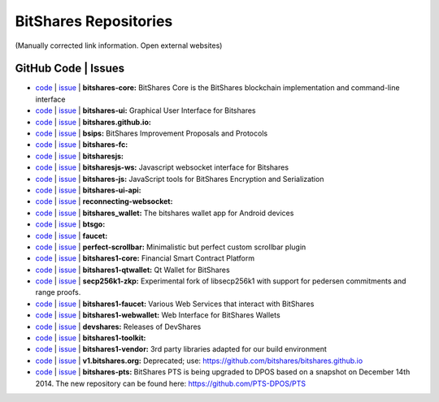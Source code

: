 
.. _bitshares-repositories:

BitShares Repositories
====================================

(Manually corrected link information. Open external websites)

GitHub Code | Issues
--------------------------------------


* `code <https://github.com/bitshares/bitshares-core>`_  | `issue <https://github.com/bitshares/bitshares-core/issues>`_  | **bitshares-core:** BitShares Core is the BitShares blockchain implementation and command-line interface

* `code <https://github.com/bitshares/bitshares-ui>`_  |  `issue <https://github.com/bitshares/bitshares-ui/issues>`_ | **bitshares-ui:** Graphical User Interface for Bitshares
  
* `code <https://github.com/bitshares/bitshares.github.io>`_  |  `issue <https://github.com/bitshares/bitshares.github.io/issues>`_   | **bitshares.github.io:**

* `code <https://github.com/bitshares/bsips>`_  |  `issue <https://github.com/bitshares/bsips/issues>`_  |  **bsips:** BitShares Improvement Proposals and Protocols

* `code <https://github.com/bitshares/bitshares-fc>`_  |  `issue <https://github.com/bitshares/bitshares-fc/issues>`_ | **bitshares-fc:** 

* `code <https://github.com/bitshares/bitsharesjs>`_  |  `issue <https://github.com/bitshares/bitsharesjs/issues>`_   | **bitsharesjs:** 

* `code <https://github.com/bitshares/bitsharesjs-ws>`_  |  `issue <https://github.com/bitshares/bitsharesjs-ws/issues>`_ | **bitsharesjs-ws:** Javascript websocket interface for Bitshares  

* `code <https://github.com/bitshares/bitshares-js>`_  |  `issue <https://github.com/bitshares/bitshares-js/issues>`_  | **bitshares-js:** JavaScript tools for BitShares Encryption and Serialization  

* `code <https://github.com/bitshares/bitshares-ui-api>`_  |  `issue <https://github.com/bitshares/bitshares-ui-api/issues>`_   | **bitshares-ui-api:** 
  
* `code <https://github.com/bitshares/reconnecting-websocket>`_  |  `issue <https://github.com/bitshares/reconnecting-websocket/issues>`_  | **reconnecting-websocket:** 

* `code <https://github.com/bitshares/bitshares_wallet>`_  |  `issue <https://github.com/bitshares/bitshares_wallet/issues>`_ | **bitshares_wallet:** The bitshares wallet app for Android devices

* `code <https://github.com/bitshares/btsgo>`_  |  `issue <https://github.com/bitshares/btsgo/issues>`_ | **btsgo:** 

* `code <https://github.com/bitshares/faucet>`_  |  `issue <https://github.com/bitshares/faucet/issues>`_  | **faucet:** 

* `code <https://github.com/bitshares/perfect-scrollbar>`_  |  `issue <https://github.com/bitshares/perfect-scrollbar/issues>`_ | **perfect-scrollbar:** Minimalistic but perfect custom scrollbar plugin 

* `code <https://github.com/bitshares/bitshares1-core>`_  |  `issue <https://github.com/bitshares/bitshares1-core/issues>`_ | **bitshares1-core:** Financial Smart Contract Platform  

* `code <https://github.com/bitshares/bitshares1-qtwallet>`_  |  `issue <https://github.com/bitshares/bitshares1-qtwallet/issues>`_ |  **bitshares1-qtwallet:** Qt Wallet for BitShares 

* `code <https://github.com/bitshares/secp256k1-zkp>`_  |  `issue <https://github.com/bitshares/secp256k1-zkp/issues>`_  | **secp256k1-zkp:** Experimental fork of libsecp256k1 with support for pedersen commitments and range proofs. 

* `code <https://github.com/bitshares/bitshares1-faucet>`_  |  `issue <https://github.com/bitshares/bitshares1-faucet/issues>`_ | **bitshares1-faucet:** Various Web Services that interact with BitShares 
* `code <https://github.com/bitshares/bitshares1-webwallet>`_  |  `issue <https://github.com/bitshares/bitshares1-webwallet/issues>`_  | **bitshares1-webwallet:** Web Interface for BitShares Wallets 
* `code <https://github.com/bitshares/devshares>`_  |  `issue <https://github.com/bitshares/devshares/issues>`_	| **devshares:** Releases of DevShares 
* `code <https://github.com/bitshares/bitshares1-toolkit>`_  |  `issue <https://github.com/bitshares/bitshares1-toolkit/issues>`_	 | **bitshares1-toolkit:** 

* `code <https://github.com/bitshares/bitshares1-vendor>`_  |  `issue <https://github.com/bitshares/bitshares1-vendor/issues>`_ | **bitshares1-vendor:** 3rd party libraries adapted for our build environment 
* `code <https://github.com/bitshares/v1.bitshares.org>`_  |  `issue <https://github.com/bitshares/v1.bitshares.org/issues>`_ | **v1.bitshares.org:** Deprecated; use: https://github.com/bitshares/bitshares.github.io

* `code <https://github.com/bitshares/bitshares-pts>`_  |  `issue <https://github.com/bitshares/bitshares-pts/issues>`_ | **bitshares-pts:** BitShares PTS is being upgraded to DPOS based on a snapshot on December 14th 2014. The new repository can be found here: https://github.com/PTS-DPOS/PTS
	
	
	


	


  

